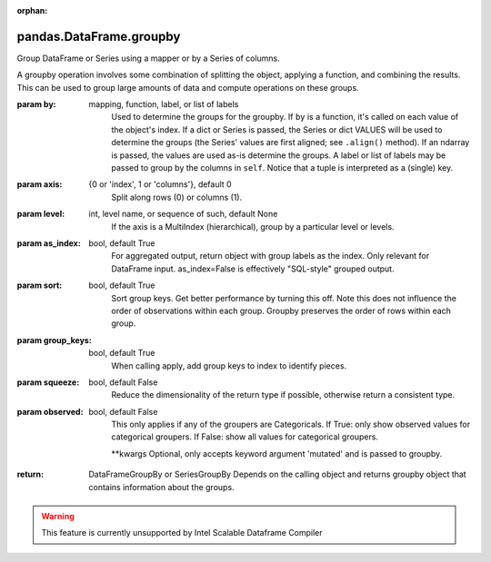 .. _pandas.DataFrame.groupby:

:orphan:

pandas.DataFrame.groupby
************************

Group DataFrame or Series using a mapper or by a Series of columns.

A groupby operation involves some combination of splitting the
object, applying a function, and combining the results. This can be
used to group large amounts of data and compute operations on these
groups.

:param by:
    mapping, function, label, or list of labels
        Used to determine the groups for the groupby.
        If ``by`` is a function, it's called on each value of the object's
        index. If a dict or Series is passed, the Series or dict VALUES
        will be used to determine the groups (the Series' values are first
        aligned; see ``.align()`` method). If an ndarray is passed, the
        values are used as-is determine the groups. A label or list of
        labels may be passed to group by the columns in ``self``. Notice
        that a tuple is interpreted as a (single) key.

:param axis:
    {0 or 'index', 1 or 'columns'}, default 0
        Split along rows (0) or columns (1).

:param level:
    int, level name, or sequence of such, default None
        If the axis is a MultiIndex (hierarchical), group by a particular
        level or levels.

:param as_index:
    bool, default True
        For aggregated output, return object with group labels as the
        index. Only relevant for DataFrame input. as_index=False is
        effectively "SQL-style" grouped output.

:param sort:
    bool, default True
        Sort group keys. Get better performance by turning this off.
        Note this does not influence the order of observations within each
        group. Groupby preserves the order of rows within each group.

:param group_keys:
    bool, default True
        When calling apply, add group keys to index to identify pieces.

:param squeeze:
    bool, default False
        Reduce the dimensionality of the return type if possible,
        otherwise return a consistent type.

:param observed:
    bool, default False
        This only applies if any of the groupers are Categoricals.
        If True: only show observed values for categorical groupers.
        If False: show all values for categorical groupers.

        .. versionadded:: 0.23.0

        \*\*kwargs
        Optional, only accepts keyword argument 'mutated' and is passed
        to groupby.

:return: DataFrameGroupBy or SeriesGroupBy
    Depends on the calling object and returns groupby object that
    contains information about the groups.



.. warning::
    This feature is currently unsupported by Intel Scalable Dataframe Compiler

